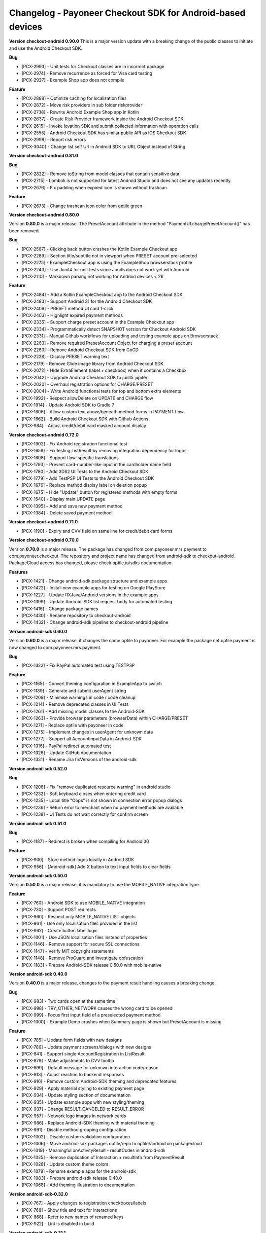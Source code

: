 Changelog - Payoneer Checkout SDK for Android-based devices
-----------------------

**Version checkout-android 0.90.0**
This is a major version update with a breaking change of the public classes to initiate and use the
Android Checkout SDK.

**Bug**

* [PCX-2993] - Unit tests for Checkout classes are in incorrect package
* [PCX-2974] - Remove recurrence as forced for Visa card testing
* [PCX-2927] - Example Shop app does not compile

**Feature**

* [PCX-2888] - Optimize caching for localization files
* [PCX-2872] - Move risk providers in sub folder riskprovider
* [PCX-2738] - Rewrite Android Example Shop app in Kotlin
* [PCX-2637] - Create Risk Provider framework inside the Android Checkout SDK
* [PCX-2615] - Invoke Iovation SDK and submit collected information with operation calls
* [PCX-2555] - Android Checkout SDK has similar public API as iOS Checkout SDK
* [PCX-2998] - Report risk errors
* [PCX-3040] - Change list self Url in Android SDK to URL Object instead of String

**Version checkout-android 0.81.0**

**Bug**

* [PCX-2822] - Remove toString from model classes that contain sensitive data
* [PCX-2715] - Lombok is not supported for latest Android Studio and does not see any updates recently.
* [PCX-2676] - Fix padding when expired icon is shown without trashcan

**Feature**

* [PCX-2673] - Change trashcan icon color from optile green

**Version checkout-android 0.80.0**

Version **0.80.0** is a major release.
The PresetAccount attribute in the method "PaymentUI.chargePresetAccount()" has been removed.

**Bug**

* [PCX-2567] - Clicking back button crashes the Kotlin Example Checkout app
* [PCX-2289] - Section title/subtitle not in viewport when PRESET account pre-selected
* [PCX-2275] - ExampleCheckout app is using the ExampleShop browserstack profile
* [PCX-2243] - Use Junit4 for unit tests since Junit5 does not work yet with Android
* [PCX-2110] - Markdown parsing not working for Android devices < 26

**Feature**

* [PCX-2484] - Add a Kotlin ExampleCheckout app to the Android Checkout SDK
* [PCX-2483] - Support Android 31 for the Android Checkout SDK
* [PCX-2408] - PRESET method UI card 1-click
* [PCX-2403] - Highlight expired payment methods
* [PCX-2335] - Support charge preset account in the Example Checkout app
* [PCX-2334] - Programmatically detect SNAPSHOT version for Checkout Android SDK
* [PCX-2331] - Manual Github workflows for uploading and testing example apps on Browserstack
* [PCX-2263] - Remove required PresetAccount Object for charging a preset account
* [PCX-2260] - Remove Android Checkout SDK from GoCD
* [PCX-2228] - Display PRESET warning text
* [PCX-2179] - Remove Glide image library from Android Checkout SDK
* [PCX-2072] - Hide ExtraElement (label + checkbox) when it contains a Checkbox
* [PCX-2042] - Upgrade Android Checkout SDK to junit5 jupiter
* [PCX-2020] - Overhaul registration options for CHARGE/PRESET
* [PCX-2004] - Write Android functional tests for top and bottom extra elements
* [PCX-1992] - Respect allowDelete on UPDATE and CHARGE flow
* [PCX-1914] - Update Android SDK to Gradle 7
* [PCX-1806] - Allow custom text above/beneath method forms in PAYMENT flow
* [PCX-1662] - Build Android Checkout SDK with Github Actions
* [PCX-984] - Adjust credit/debit card masked account display

**Version checkout-android 0.72.0**

* [PCX-1902] - Fix Android registration functional test
* [PCX-1659] - Fix testing ListResult by removing integration dependency for logos
* [PCX-1808] - Support flow-specific translations
* [PCX-1793] - Prevent card-number-like input in the cardholder name field
* [PCX-1780] - Add 3DS2 UI Tests to the Android Checkout SDK
* [PCX-1779] - Add TestPSP UI Tests to the Android Checkout SDK
* [PCX-1676] - Replace method display label on deletion popup
* [PCX-1675] - Hide "Update" button for registered methods with empty forms
* [PCX-1540] - Display main UPDATE page
* [PCX-1395] - Add and save new payment method
* [PCX-1384] - Delete saved payment method

**Version checkout-android 0.71.0**

* [PCX-1190] - Expiry and CVV field on same line for credit/debit card forms

**Version checkout-android 0.70.0**

Version **0.70.0** is a major release.
The package has changed from com.payoneer.mrs.payment to com.payoneer.checkout.
The repository and project name has changed from android-sdk to checkout-android.
PackageCloud access  has changed, please check optile.io/sdks documentation.

**Features**

* [PCX-1421] - Change android-sdk package structure and example apps
* [PCX-1422] - Install new example apps for testing on Google PlayStore
* [PCX-1227] - Update RXJava/Android versions in the example apps
* [PCX-1399] - Update Android-SDK list request body for automated testing
* [PCX-1416] - Change package names
* [PCX-1430] - Rename repository to checkout-android
* [PCX-1432] - Change android-sdk pipeline to checkout-android pipeline

**Version android-sdk 0.60.0**

Version **0.60.0** is a major release, it changes the name optile to payoneer.
For example the package net.optile.payment is now changed to com.payoneer.mrs.payment.

**Bug**

* [PCX-1322] - Fix PayPal automated test using TESTPSP

**Feature**

* [PCX-1165] - Convert theming configuration in ExampleApp to switch
* [PCX-1189] - Generate and submit userAgent string
* [PCX-1209] - Minimise warnings in code / code cleanup
* [PCX-1214] - Remove deprecated classes in UI Tests
* [PCX-1261] - Add missing model classes to the Android-SDK
* [PCX-1263] - Provide browser parameters (browserData) within CHARGE/PRESET
* [PCX-1271] - Replace optile with payoneer in code
* [PCX-1275] - Implement changes in userAgent for unknown data
* [PCX-1277] - Support all AccountInputData in Android-SDK
* [PCX-1316] - PayPal redirect automated test
* [PCX-1326] - Update GitHub documentation
* [PCX-1331] - Rename Jira fixVersions of the android-sdk

**Version android-sdk 0.52.0**

**Bug**

* [PCX-1208] - Fix "remove duplicated resource warning" in android studio
* [PCX-1232] - Soft keyboard closes when entering credit card
* [PCX-1235] - Local title "Oops" is not shown in connection error popup dialogs
* [PCX-1236] - Return error to merchant when no payment methods are available
* [PCX-1238] - UI Tests do not wait correctly for confirm screen
  
**Version android-sdk 0.51.0**

**Bug**

* [PCX-1187] - Redirect is broken when compiling for Android 30

**Feature**

* [PCX-900] - Store method logos locally in Android SDK
* [PCX-956] - [Android-sdk] Add X button to text input fields to clear fields

**Version android-sdk 0.50.0**

Version **0.50.0** is a major release, it is mandatory to use the MOBILE_NATIVE integration type.

**Feature**

* [PCX-760] - Android SDK to use MOBILE_NATIVE integration
* [PCX-730] - Support POST redirects
* [PCX-960] - Respect only MOBILE_NATIVE LIST objects
* [PCX-961] - Use only localisation files provided in the list
* [PCX-962] - Create button label logic
* [PCX-1001] - Use JSON localisation files instead of properties 
* [PCX-1146] - Remove support for secure SSL connections
* [PCX-1147] - Verify MIT copyright statements
* [PCX-1148] - Remove ProGuard and investigate obfuscation
* [PCX-1183] - Prepare Android-SDK release 0.50.0 with mobile-native

**Version android-sdk 0.40.0**

Version **0.40.0** is a major release, changes to the payment result handling causes a breaking change.

**Bug**

* [PCX-983] - Two cards open at the same time
* [PCX-998] - TRY_OTHER_NETWORK causes the wrong card to be opened
* [PCX-999] - Focus first input field of a preselected payment method
* [PCX-1000] - Example Demo crashes when Summary page is shown but PresetAccount is missing

**Feature**

* [PCX-785] - Update form fields with new designs
* [PCX-786] - Update payment screens/dialogs with new designs
* [PCX-841] - Support single AccountRegistration in ListResult
* [PCX-879] - Make adjustments to CVV tooltip
* [PCX-899] - Default message for unknown interaction code/reason
* [PCX-913] - Adjust reaction to backend responses
* [PCX-916] - Remove custom Android-SDK theming and deprecated features
* [PCX-929] - Apply material styling to existing payment page
* [PCX-934] - Update styling section of documentation
* [PCX-935] - Update example apps with new styling/theming
* [PCX-937] - Change RESULT_CANCELED to RESULT_ERROR
* [PCX-957] - Network logo images in network cards
* [PCX-986] - Replace Android-SDK theming with material theming
* [PCX-991] - Disable method grouping configuration
* [PCX-1002] - Disable custom validation configuration
* [PCX-1006] - Move android-sdk packages optile/repo to optile/android on packagecloud
* [PCX-1019] - Meaningful onActivityResult - resultCodes in android-sdk
* [PCX-1025] - Remove duplication of Interaction + resultInfo from PaymentResult
* [PCX-1028] - Update custom theme colors
* [PCX-1079] - Rename example apps for the android-sdk
* [PCX-1083] - Prepare android-sdk release 0.40.0
* [PCX-1068] - Add theming illustration to documentation

**Version android-sdk-0.32.0**

* [PCX-767] - Apply changes to registration checkboxes/labels
* [PCX-768] - Show title and text for interactions
* [PCX-868] - Refer to new names of renamed keys
* [PCX-922] - Lint is disabled in build      

**Version android-sdk-0.31.1**

* [PCX-873] - Demo app and Android SDK crash when PresetAccount has no AccountMask

**Version android-sdk-0.31.0**

* [PCX-849] - Reset minor & patch version part when major is increased
* [PCX-721] - Support PayPal redirect flow
* [PCX-780] - Redo expiry date field
* [PCX-840] - Support all credit and debit cards in Android-SDK

**Version android-sdk-0.30.0**

Version **0.30.0** is a major release with a breaking change, the PaymentUI.RESULT_CODE_ERROR is removed.
When Interaction, PaymentError and OperationResult objects are set in the PaymentResult Object has changed as well,
please check the README.rst for more information.

* [PCX-500] - Avoid returning Internet errors to the merchant resulthandler
* [PCX-729] - POST redirects should not be followed
* [PCX-788] - Remove check for activate button label
* [PCX-287] - Run functional tests automatically for each release build
* [PCX-483] - [Android SDK] Optimize inflation of Widgets
* [PCX-484] - [Android SDK] Move Localization handling in own service
* [PCX-717] - Update images for CVV popup (Android)
* [PCX-720] - Reject LISTs with operationType other than CHARGE/PRESET
* [PCX-789] - Update documentation using resources subdomain for redirects

**Version android-sdk-0.21.4**

* [PCX-428] - Support 3DS1 flow on Android SDK
* [PCX-485] - Update external library versions used in the android SDK.

**Version android-sdk-0.21.3**

* [PCX-201] - Write Mastercard[credit cards] UI Test for Android SDK
* [PCX-429] - Account number digit-grouping on Android SDK
* [PCX-491] - Change the default error message to match Payment Page Widget

**Version android-sdk-0.21.2**

* [PCX-492] - Move PaymentTheme class to same level as other public UI classes, this is a breaking change if using the PaymentTheme class.

**Version android-sdk-0.20.1**

* [PCX-479] - Remove gradle properties dependency from build scripts

**Version android-sdk-0.20.0**

Version **0.20.0** is a major release with a breaking change switching from the discontinued AppCompat libraries to the new AndroidX material libraries.

* [PCX-452] - Replace support library in the Android-sdk with the new AndroidX library

**Version android-sdk-0.11.18**

* [PCX-388] - Bug, Button labels don't have a default fall-back
* [PCX-407] - Bug, paymentpage.properties loading fails
* [PCX-416] - Bug, Preselected card in ListResult does not open correct card
* [PCX-378] - Separate processing payment from payment page
* [PCX-379] - Create separate services for processing payments
* [PCX-420] - Write automated UI test to load the payment page and open the first payment card 
* [PCX-430] - Write automated UI test to validate payment with presetFirst:true
* [PCX-431] - Write automated UI test to validate payment with presetFirst:false

**Version android-sdk-0.11.17**

* [PCX-321] - Add JCB UNIONPAY DINERS and DISCOVER to default credit card grouping

**Version android-sdk-0.11.16**

* [PCX-288] - Support different test merchants for functional tests

**Version android-sdk-0.11.15**

* [PCX-289] - Launch and show payment page functional tests

**Version android-sdk-0.11.14**
      
* [PCX-259] - Rename Android SDK Example app names

**Version android-sdk-0.11.13**

* [PCX-182] - [Android SDK] Create demo app for Android SDK with summary page
* [PCX-191] - [Android SDK] Example app with summary page

**Version android-sdk-0.11.12**

* [PCX-231] - Fix automated UI tests for Android SDK

**Version android-sdk-0.11.11**

* [PCX-210] - Update model classes Redirect and Installment Plan
* [PCX-213] - Update Android versioning with GoCD
* [PCX-193] - Set Up Test Framework for Android Payment SDK Automated Testing
* [PCX-194] - Make LIST request for different environments
* [PCX-211] - Improve Android SDK Documentation

**Version android-sdk-0.11.5 - 0.11.10**

Versions created during development & testing of GoCD scripts for Android projects.  
These versions do not include changes / updates of the Android SDK.

**Version android-sdk-0.11.4**

* [PCX-173] - Make Android SDK publicly available

**Version android-sdk-0.11.3**

* [PCX-178] - Update build scripts for public hosting of Android SDK artifact

**Version android-sdk-0.11.2**

* [PCX-187] - Provide only the payment status when the page was closed
* [PCX-188] - Example app uses same platform as Android SDK (Compat, Androidx)
* [PCX-185] - Add List URL input field to example app

**Version android-sdk-0.11.1**

* [PCX-172] - Add Android annotations for validating resource parameters
* [PCX-175] - Fix horizontal mode tooltip crashes app
* [PCX-174] - Customize input fields of payment methods

**Version android-sdk-0.11.0**

* [PCX-33] - Add smart selection of credit card forms
* [PCX-34] - Client-side theming of PaymentPage
* [PCX-54] - Setup build environment for Android Payment SDK
* [PCX-56] - CHARGE timeout handling
* [PCX-59] - Apply official optile UI design
* [PCX-161] - Support PRESET Flow
* [PCX-162] - Display preset account
